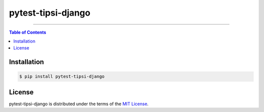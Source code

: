 pytest-tipsi-django
===================

-----

.. contents:: **Table of Contents**
    :backlinks: none

Installation
------------

.. code-block:: bash

    $ pip install pytest-tipsi-django

License
-------

pytest-tipsi-django is distributed under the terms of the
`MIT License <https://choosealicense.com/licenses/mit>`_.


